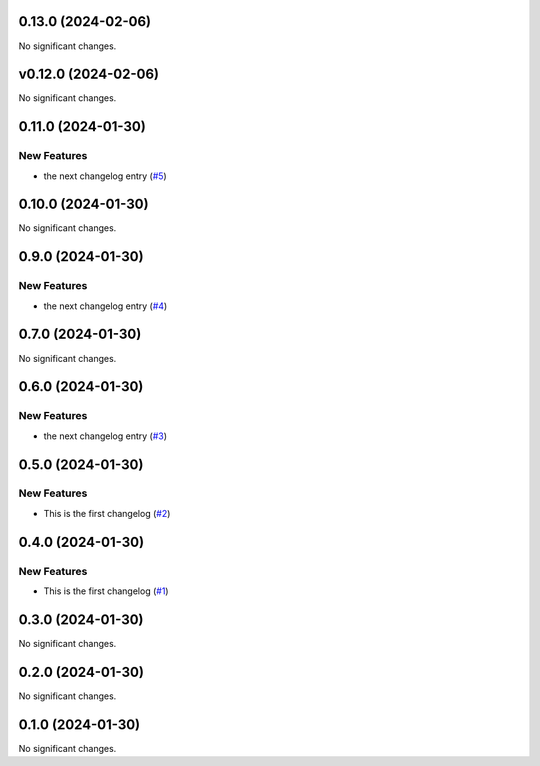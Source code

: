 0.13.0 (2024-02-06)
===================

No significant changes.


v0.12.0 (2024-02-06)
====================

No significant changes.


0.11.0 (2024-01-30)
===================

New Features
------------

- the next changelog entry (`#5 <https://github.com/Cadair/test-release-action/pull/5>`__)


0.10.0 (2024-01-30)
===================

No significant changes.


0.9.0 (2024-01-30)
==================

New Features
------------

- the next changelog entry (`#4 <https://github.com/Cadair/test-release-action/pull/4>`__)


0.7.0 (2024-01-30)
==================

No significant changes.


0.6.0 (2024-01-30)
==================

New Features
------------

- the next changelog entry (`#3 <https://github.com/Cadair/test-release-action/pull/3>`__)


0.5.0 (2024-01-30)
==================

New Features
------------

- This is the first changelog (`#2 <https://github.com/Cadair/test-release-action/pull/2>`__)


0.4.0 (2024-01-30)
==================

New Features
------------

- This is the first changelog (`#1 <https://github.com/Cadair/test-release-action/pull/1>`__)


0.3.0 (2024-01-30)
==================

No significant changes.


0.2.0 (2024-01-30)
==================

No significant changes.


0.1.0 (2024-01-30)
==================

No significant changes.
